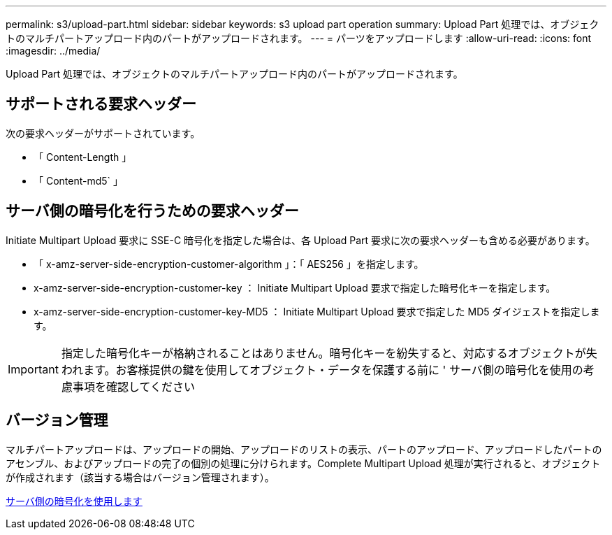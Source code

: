 ---
permalink: s3/upload-part.html 
sidebar: sidebar 
keywords: s3 upload part operation 
summary: Upload Part 処理では、オブジェクトのマルチパートアップロード内のパートがアップロードされます。 
---
= パーツをアップロードします
:allow-uri-read: 
:icons: font
:imagesdir: ../media/


[role="lead"]
Upload Part 処理では、オブジェクトのマルチパートアップロード内のパートがアップロードされます。



== サポートされる要求ヘッダー

次の要求ヘッダーがサポートされています。

* 「 Content-Length 」
* 「 Content-md5` 」




== サーバ側の暗号化を行うための要求ヘッダー

Initiate Multipart Upload 要求に SSE-C 暗号化を指定した場合は、各 Upload Part 要求に次の要求ヘッダーも含める必要があります。

* 「 x-amz-server-side-encryption-customer-algorithm 」：「 AES256 」を指定します。
* x-amz-server-side-encryption-customer-key ： Initiate Multipart Upload 要求で指定した暗号化キーを指定します。
* x-amz-server-side-encryption-customer-key-MD5 ： Initiate Multipart Upload 要求で指定した MD5 ダイジェストを指定します。



IMPORTANT: 指定した暗号化キーが格納されることはありません。暗号化キーを紛失すると、対応するオブジェクトが失われます。お客様提供の鍵を使用してオブジェクト・データを保護する前に ' サーバ側の暗号化を使用の考慮事項を確認してください



== バージョン管理

マルチパートアップロードは、アップロードの開始、アップロードのリストの表示、パートのアップロード、アップロードしたパートのアセンブル、およびアップロードの完了の個別の処理に分けられます。Complete Multipart Upload 処理が実行されると、オブジェクトが作成されます（該当する場合はバージョン管理されます）。

xref:using-server-side-encryption.adoc[サーバ側の暗号化を使用します]
